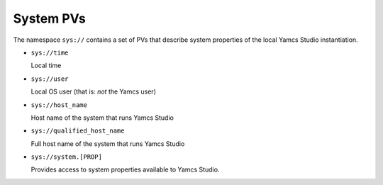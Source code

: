 System PVs
==========

The namespace ``sys://`` contains a set of PVs that describe system properties of the local Yamcs Studio instantiation.

* ``sys://time``

  Local time

* ``sys://user``

  Local OS user (that is: *not* the Yamcs user)

* ``sys://host_name``

  Host name of the system that runs Yamcs Studio

* ``sys://qualified_host_name``

  Full host name of the system that runs Yamcs Studio

* ``sys://system.[PROP]``

  Provides access to system properties available to Yamcs Studio.
